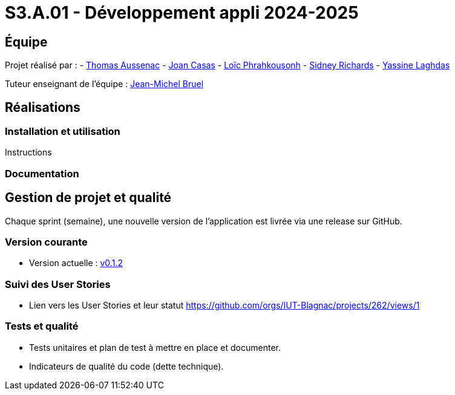 = S3.A.01 - Développement appli 2024-2025

== Équipe

Projet réalisé par :
- https://github.com/Ssauth[Thomas Aussenac]
- https://github.com/Joan-arch[Joan Casas]
- https://github.com/Laloix23[Loïc Phrahkousonh]
- https://github.com/AMAYZING31[Sidney Richards]
- https://github.com/ylaghdas[Yassine Laghdas]

Tuteur enseignant de l'équipe : mailto:jean-michel.bruel@univ-tlse2.fr[Jean-Michel Bruel]

== Réalisations

=== Installation et utilisation

Instructions 

=== Documentation

== Gestion de projet et qualité

Chaque sprint (semaine), une nouvelle version de l’application est livrée via une release sur GitHub.

=== Version courante
- Version actuelle : https://github.com/IUT-Blagnac/sae3-01-template/releases/tag/v0.1.2[v0.1.2]

=== Suivi des User Stories
- Lien vers les User Stories et leur statut https://github.com/orgs/IUT-Blagnac/projects/262/views/1

=== Tests et qualité
- Tests unitaires et plan de test à mettre en place et documenter.
- Indicateurs de qualité du code (dette technique).
